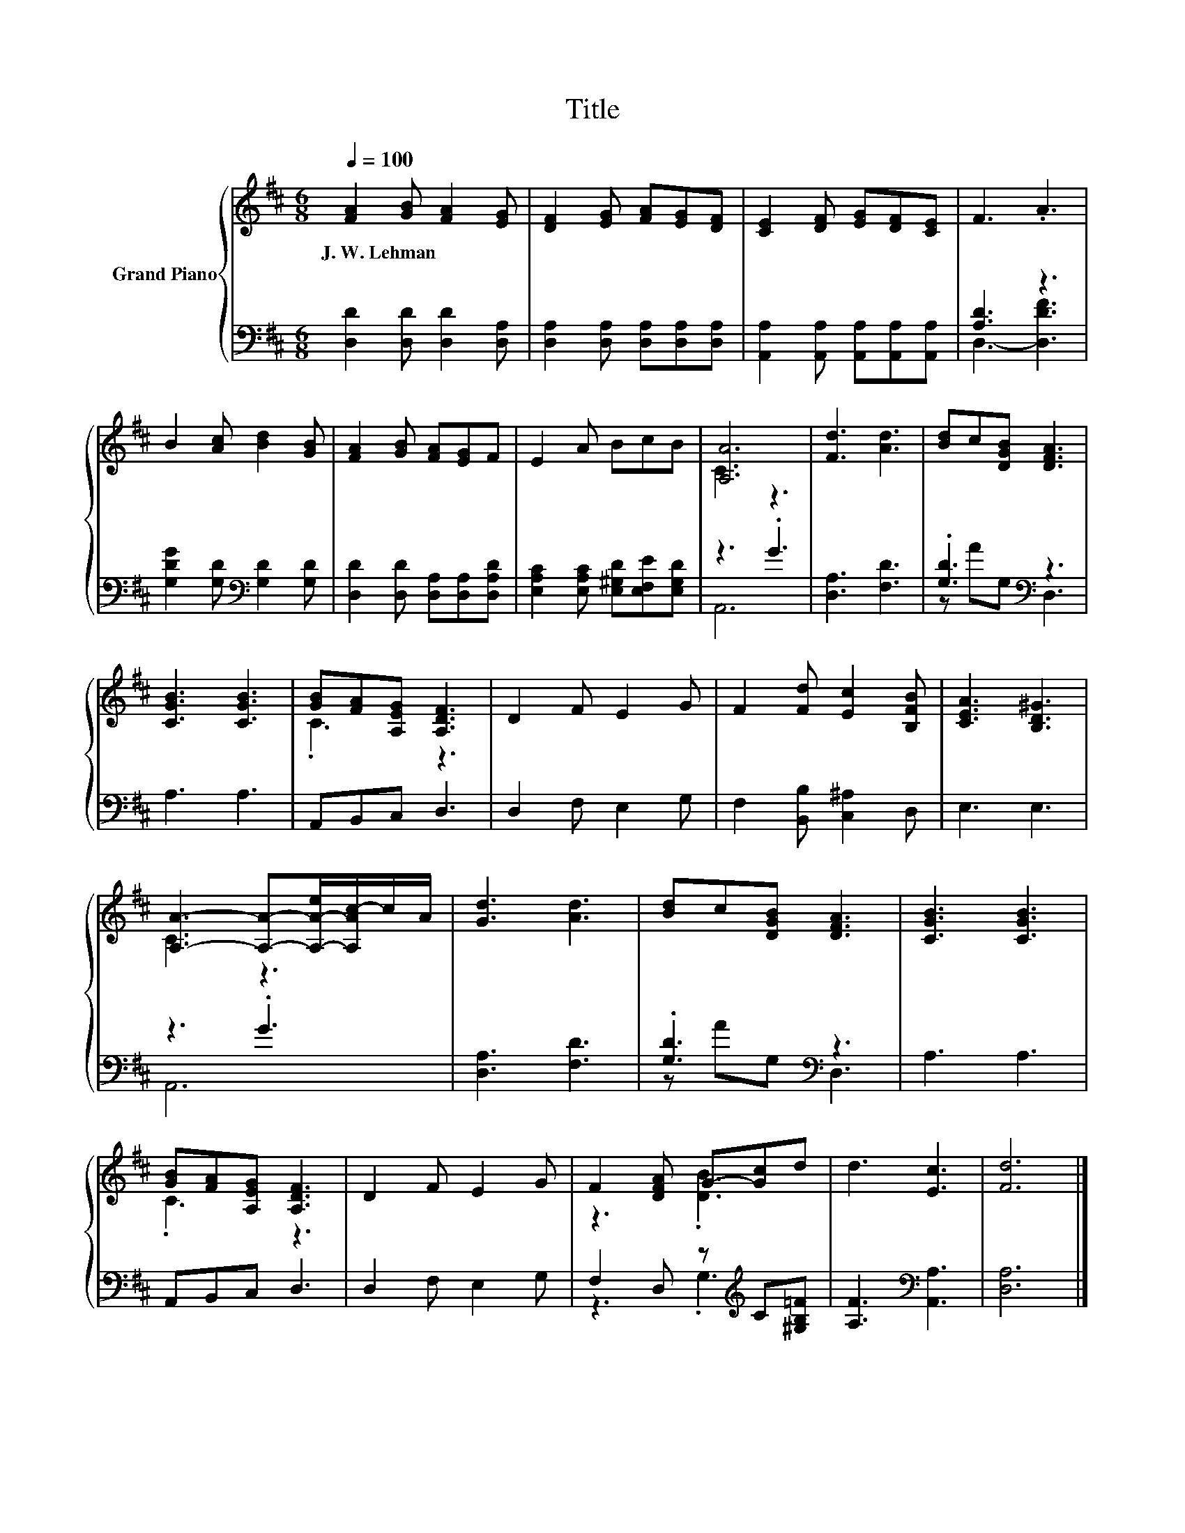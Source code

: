 X:1
T:Title
%%score { ( 1 4 ) | ( 2 3 ) }
L:1/8
Q:1/4=100
M:6/8
K:D
V:1 treble nm="Grand Piano"
V:4 treble 
V:2 bass 
V:3 bass 
V:1
 [FA]2 [GB] [FA]2 [EG] | [DF]2 [EG] [FA][EG][DF] | [CE]2 [DF] [EG][DF][CE] | F3 .A3 | %4
w: J.~W.~Lehman * * *||||
 B2 [Ac] [Bd]2 [GB] | [FA]2 [GB] [FA][EG]F | E2 A BcB | [A,A]6 | [Fd]3 [Ad]3 | [Bd]c[DGB] [DFA]3 | %10
w: ||||||
 [CGB]3 [CGB]3 | [GB][FA][A,EG] [A,DF]3 | D2 F E2 G | F2 [Fd] [Ec]2 [B,FB] | [CEA]3 [B,D^G]3 | %15
w: |||||
 [A,A]3- [A,A]-[A,-A-e]/[A,Ac-]/c/A/ | [Gd]3 [Ad]3 | [Bd]c[DGB] [DFA]3 | [CGB]3 [CGB]3 | %19
w: ||||
 [GB][FA][A,EG] [A,DF]3 | D2 F E2 G | F2 [DFA] G-[Gc]d | d3 [Ec]3 | [Fd]6 |] %24
w: |||||
V:2
 [D,D]2 [D,D] [D,D]2 [D,A,] | [D,A,]2 [D,A,] [D,A,][D,A,][D,A,] | %2
 [A,,A,]2 [A,,A,] [A,,A,][A,,A,][A,,A,] | [A,D]3 z3 | [G,DG]2 [G,D][K:bass] [G,D]2 [G,D] | %5
 [D,D]2 [D,D] [D,A,][D,A,][D,A,D] | [E,A,C]2 [E,A,C] [E,^G,D][E,F,E][E,G,D] | z3 .G3 | %8
 [D,A,]3 [F,D]3 | .[G,D]3[K:bass] z3 | A,3 A,3 | A,,B,,C, D,3 | D,2 F, E,2 G, | %13
 F,2 [B,,B,] [C,^A,]2 D, | E,3 E,3 | z3 .G3 | [D,A,]3 [F,D]3 | .[G,D]3[K:bass] z3 | A,3 A,3 | %19
 A,,B,,C, D,3 | D,2 F, E,2 G, | F,2 D, z[K:treble] C[^G,B,=F] | [A,F]3[K:bass] [A,,A,]3 | %23
 [D,A,]6 |] %24
V:3
 x6 | x6 | x6 | D,3- [D,DF]3 | x3[K:bass] x3 | x6 | x6 | A,,6 | x6 | z A[K:bass]G, D,3 | x6 | x6 | %12
 x6 | x6 | x6 | A,,6 | x6 | z A[K:bass]G, D,3 | x6 | x6 | x6 | z3 .G,3[K:treble] | x3[K:bass] x3 | %23
 x6 |] %24
V:4
 x6 | x6 | x6 | x6 | x6 | x6 | x6 | C3 z3 | x6 | x6 | x6 | .C3 z3 | x6 | x6 | x6 | C3 z3 | x6 | %17
 x6 | x6 | .C3 z3 | x6 | z3 .[DB]3 | x6 | x6 |] %24


